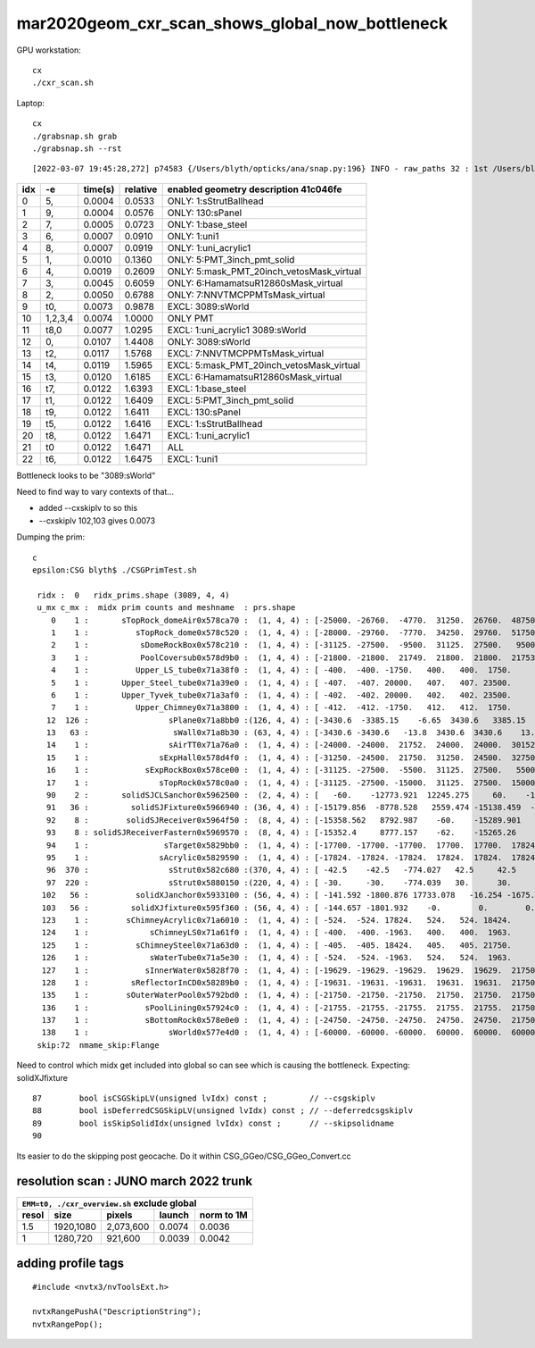 mar2020geom_cxr_scan_shows_global_now_bottleneck
===================================================

GPU workstation::

    cx
    ./cxr_scan.sh 

Laptop::

    cx
    ./grabsnap.sh grab
    ./grabsnap.sh --rst


::

    [2022-03-07 19:45:28,272] p74583 {/Users/blyth/opticks/ana/snap.py:196} INFO - raw_paths 32 : 1st /Users/blyth/.opticks/geocache/DetSim0Svc_pWorld_g4live/g4ok_gltf/41c046fe05b28cb70b1fc65d0e6b7749/1/CSG_GGeo/CSGOptiXRenderTest/cvd1/70000/cxr_overview/cam_0_tmin_0.4/cxr_overview_emm_9,_moi_-1.jpg 


+---+----------+------------------+------------------+------------------------------------------------------------------------------+
|idx|        -e|       time(s)    |      relative    |    enabled geometry description 41c046fe                                     |
+===+==========+==================+==================+==============================================================================+
|  0|        5,|        0.0004    |        0.0533    |    ONLY: 1:sStrutBallhead                                                    |
+---+----------+------------------+------------------+------------------------------------------------------------------------------+
|  1|        9,|        0.0004    |        0.0576    |    ONLY: 130:sPanel                                                          |
+---+----------+------------------+------------------+------------------------------------------------------------------------------+
|  2|        7,|        0.0005    |        0.0723    |    ONLY: 1:base_steel                                                        |
+---+----------+------------------+------------------+------------------------------------------------------------------------------+
|  3|        6,|        0.0007    |        0.0910    |    ONLY: 1:uni1                                                              |
+---+----------+------------------+------------------+------------------------------------------------------------------------------+
|  4|        8,|        0.0007    |        0.0919    |    ONLY: 1:uni_acrylic1                                                      |
+---+----------+------------------+------------------+------------------------------------------------------------------------------+
|  5|        1,|        0.0010    |        0.1360    |    ONLY: 5:PMT_3inch_pmt_solid                                               |
+---+----------+------------------+------------------+------------------------------------------------------------------------------+
|  6|        4,|        0.0019    |        0.2609    |    ONLY: 5:mask_PMT_20inch_vetosMask_virtual                                 |
+---+----------+------------------+------------------+------------------------------------------------------------------------------+
|  7|        3,|        0.0045    |        0.6059    |    ONLY: 6:HamamatsuR12860sMask_virtual                                      |
+---+----------+------------------+------------------+------------------------------------------------------------------------------+
|  8|        2,|        0.0050    |        0.6788    |    ONLY: 7:NNVTMCPPMTsMask_virtual                                           |
+---+----------+------------------+------------------+------------------------------------------------------------------------------+
|  9|       t0,|        0.0073    |        0.9878    |    EXCL: 3089:sWorld                                                         |
+---+----------+------------------+------------------+------------------------------------------------------------------------------+
| 10|   1,2,3,4|        0.0074    |        1.0000    |    ONLY PMT                                                                  |
+---+----------+------------------+------------------+------------------------------------------------------------------------------+
| 11|      t8,0|        0.0077    |        1.0295    |    EXCL: 1:uni_acrylic1 3089:sWorld                                          |
+---+----------+------------------+------------------+------------------------------------------------------------------------------+
| 12|        0,|        0.0107    |        1.4408    |    ONLY: 3089:sWorld                                                         |
+---+----------+------------------+------------------+------------------------------------------------------------------------------+
| 13|       t2,|        0.0117    |        1.5768    |    EXCL: 7:NNVTMCPPMTsMask_virtual                                           |
+---+----------+------------------+------------------+------------------------------------------------------------------------------+
| 14|       t4,|        0.0119    |        1.5965    |    EXCL: 5:mask_PMT_20inch_vetosMask_virtual                                 |
+---+----------+------------------+------------------+------------------------------------------------------------------------------+
| 15|       t3,|        0.0120    |        1.6185    |    EXCL: 6:HamamatsuR12860sMask_virtual                                      |
+---+----------+------------------+------------------+------------------------------------------------------------------------------+
| 16|       t7,|        0.0122    |        1.6393    |    EXCL: 1:base_steel                                                        |
+---+----------+------------------+------------------+------------------------------------------------------------------------------+
| 17|       t1,|        0.0122    |        1.6409    |    EXCL: 5:PMT_3inch_pmt_solid                                               |
+---+----------+------------------+------------------+------------------------------------------------------------------------------+
| 18|       t9,|        0.0122    |        1.6411    |    EXCL: 130:sPanel                                                          |
+---+----------+------------------+------------------+------------------------------------------------------------------------------+
| 19|       t5,|        0.0122    |        1.6416    |    EXCL: 1:sStrutBallhead                                                    |
+---+----------+------------------+------------------+------------------------------------------------------------------------------+
| 20|       t8,|        0.0122    |        1.6471    |    EXCL: 1:uni_acrylic1                                                      |
+---+----------+------------------+------------------+------------------------------------------------------------------------------+
| 21|        t0|        0.0122    |        1.6471    |    ALL                                                                       |
+---+----------+------------------+------------------+------------------------------------------------------------------------------+
| 22|       t6,|        0.0122    |        1.6475    |    EXCL: 1:uni1                                                              |
+---+----------+------------------+------------------+------------------------------------------------------------------------------+



Bottleneck looks to be "3089:sWorld"

Need to find way to vary contexts of that...

* added --cxskiplv to so this

* --cxskiplv 102,103 gives 0.0073



Dumping the prim::

    c
    epsilon:CSG blyth$ ./CSGPrimTest.sh 

     ridx :  0   ridx_prims.shape (3089, 4, 4) 
     u_mx c_mx :  midx prim counts and meshname  : prs.shape 
        0    1 :       sTopRock_domeAir0x578ca70 :  (1, 4, 4) : [-25000. -26760.  -4770.  31250.  26760.  48750.      0.      0.]  
        1    1 :          sTopRock_dome0x578c520 :  (1, 4, 4) : [-28000. -29760.  -7770.  34250.  29760.  51750.      0.      0.]  
        2    1 :           sDomeRockBox0x578c210 :  (1, 4, 4) : [-31125. -27500.  -9500.  31125.  27500.   9500.      0.      0.]  
        3    1 :           PoolCoversub0x578d9b0 :  (1, 4, 4) : [-21800. -21800.  21749.  21800.  21800.  21753.      0.      0.]  
        4    1 :          Upper_LS_tube0x71a38f0 :  (1, 4, 4) : [ -400.  -400. -1750.   400.   400.  1750.     0.     0.]  
        5    1 :       Upper_Steel_tube0x71a39e0 :  (1, 4, 4) : [ -407.  -407. 20000.   407.   407. 23500.     0.     0.]  
        6    1 :       Upper_Tyvek_tube0x71a3af0 :  (1, 4, 4) : [ -402.  -402. 20000.   402.   402. 23500.     0.     0.]  
        7    1 :          Upper_Chimney0x71a3800 :  (1, 4, 4) : [ -412.  -412. -1750.   412.   412.  1750.     0.     0.]  
       12  126 :                 sPlane0x71a8bb0 :(126, 4, 4) : [-3430.6  -3385.15    -6.65  3430.6   3385.15     6.65     0.       0.  ]  
       13   63 :                  sWall0x71a8b30 : (63, 4, 4) : [-3430.6 -3430.6   -13.8  3430.6  3430.6    13.8     0.      0. ]  
       14    1 :                 sAirTT0x71a76a0 :  (1, 4, 4) : [-24000. -24000.  21752.  24000.  24000.  30152.      0.      0.]  
       15    1 :               sExpHall0x578d4f0 :  (1, 4, 4) : [-31250. -24500.  21750.  31250.  24500.  32750.      0.      0.]  
       16    1 :            sExpRockBox0x578ce00 :  (1, 4, 4) : [-31125. -27500.  -5500.  31125.  27500.   5500.      0.      0.]  
       17    1 :               sTopRock0x578c0a0 :  (1, 4, 4) : [-31125. -27500. -15000.  31125.  27500.  15000.      0.      0.]  
       90    2 :       solidSJCLSanchor0x5962500 :  (2, 4, 4) : [   -60.    -12773.921  12245.275     60.    -12683.368  12338.543      0.         0.   ]  
       91   36 :         solidSJFixture0x5966940 : (36, 4, 4) : [-15179.856  -8778.528   2559.474 -15138.459  -8726.628   2610.399      0.         0.   ]  
       92    8 :        solidSJReceiver0x5964f50 :  (8, 4, 4) : [-15358.562   8792.987    -60.    -15289.901   8901.911     60.         0.         0.   ]  
       93    8 : solidSJReceiverFastern0x5969570 :  (8, 4, 4) : [-15352.4     8777.157    -62.    -15265.26    8901.24      62.         0.         0.   ]  
       94    1 :                sTarget0x5829bb0 :  (1, 4, 4) : [-17700. -17700. -17700.  17700.  17700.  17824.      0.      0.]  
       95    1 :               sAcrylic0x5829590 :  (1, 4, 4) : [-17824. -17824. -17824.  17824.  17824.  17824.      0.      0.]  
       96  370 :                 sStrut0x582c680 :(370, 4, 4) : [ -42.5    -42.5   -774.027   42.5     42.5    774.027    0.       0.   ]  
       97  220 :                 sStrut0x5880150 :(220, 4, 4) : [ -30.     -30.    -774.039   30.      30.     774.039    0.       0.   ]  
      102   56 :          solidXJanchor0x5933100 : (56, 4, 4) : [ -141.592 -1800.876 17733.078   -16.254 -1675.153 17764.264     0.        0.   ]  
      103   56 :         solidXJfixture0x595f360 : (56, 4, 4) : [ -144.657 -1801.932    -0.        0.        0.    17790.158     0.        0.   ]  
      123    1 :        sChimneyAcrylic0x71a6010 :  (1, 4, 4) : [ -524.  -524. 17824.   524.   524. 18424.     0.     0.]  
      124    1 :             sChimneyLS0x71a61f0 :  (1, 4, 4) : [ -400.  -400. -1963.   400.   400.  1963.     0.     0.]  
      125    1 :          sChimneySteel0x71a63d0 :  (1, 4, 4) : [ -405.  -405. 18424.   405.   405. 21750.     0.     0.]  
      126    1 :             sWaterTube0x71a5e30 :  (1, 4, 4) : [ -524.  -524. -1963.   524.   524.  1963.     0.     0.]  
      127    1 :            sInnerWater0x5828f70 :  (1, 4, 4) : [-19629. -19629. -19629.  19629.  19629.  21750.      0.      0.]  
      128    1 :         sReflectorInCD0x58289b0 :  (1, 4, 4) : [-19631. -19631. -19631.  19631.  19631.  21750.      0.      0.]  
      135    1 :        sOuterWaterPool0x5792bd0 :  (1, 4, 4) : [-21750. -21750. -21750.  21750.  21750.  21750.      0.      0.]  
      136    1 :            sPoolLining0x57924c0 :  (1, 4, 4) : [-21755. -21755. -21755.  21755.  21755.  21750.      0.      0.]  
      137    1 :            sBottomRock0x578e0e0 :  (1, 4, 4) : [-24750. -24750. -24750.  24750.  24750.  21750.      0.      0.]  
      138    1 :                 sWorld0x577e4d0 :  (1, 4, 4) : [-60000. -60000. -60000.  60000.  60000.  60000.      0.      0.]  
     skip:72  nmame_skip:Flange 


Need to control which midx get included into global so can see which is
causing the bottleneck.  Expecting: solidXJfixture
        
::

     87        bool isCSGSkipLV(unsigned lvIdx) const ;         // --csgskiplv
     88        bool isDeferredCSGSkipLV(unsigned lvIdx) const ; // --deferredcsgskiplv
     89        bool isSkipSolidIdx(unsigned lvIdx) const ;      // --skipsolidname 
     90 


Its easier to do the skipping post geocache. Do it within CSG_GGeo/CSG_GGeo_Convert.cc


resolution scan : JUNO march 2022 trunk
----------------------------------------------------



+-----------------------------------------------------------+
|         ``EMM=t0, ./cxr_overview.sh`` exclude global      |
+--------+-----------+--------------+---------+-------------+
| resol  | size      |  pixels      | launch  |  norm to 1M |
+========+===========+==============+=========+=============+
| 1.5    | 1920,1080 |  2,073,600   | 0.0074  |   0.0036    |
+--------+-----------+--------------+---------+-------------+
|  1     | 1280,720  |   921,600    | 0.0039  |   0.0042    |
+--------+-----------+--------------+---------+-------------+


adding profile tags
---------------------

::

    #include <nvtx3/nvToolsExt.h>

    nvtxRangePushA("DescriptionString");
    nvtxRangePop();






